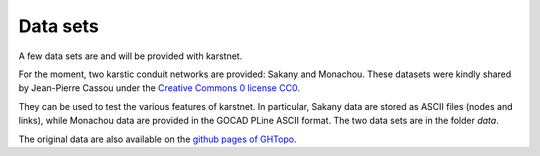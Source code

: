 Data sets
=========

A few data sets are and will be provided with karstnet.

For the moment, two karstic conduit networks are provided: Sakany and
Monachou. These datasets were kindly shared by Jean-Pierre Cassou under the
`Creative Commons 0 license CC0 <https://wiki.creativecommons.org/wiki/CC0>`_.

They can be used to test the various features of karstnet. In particular,
Sakany data are stored as ASCII files (nodes and links), while Monachou data
are provided in the GOCAD PLine ASCII format. The two data sets are
in the folder *data*.

The original data are also available on the `github pages of GHTopo
<https://github.com/JPCASSOU/JavaGHTopo>`_.
